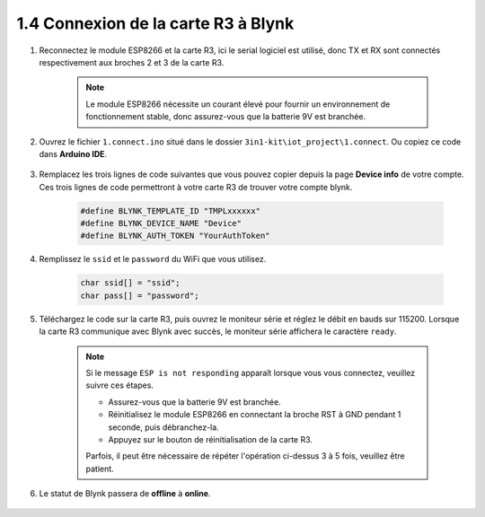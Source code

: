 .. _connect_blynk:

1.4 Connexion de la carte R3 à Blynk
--------------------------------------------

#. Reconnectez le module ESP8266 et la carte R3, ici le serial logiciel est utilisé, donc TX et RX sont connectés respectivement aux broches 2 et 3 de la carte R3.

    .. note::

        Le module ESP8266 nécessite un courant élevé pour fournir un environnement de fonctionnement stable, donc assurez-vous que la batterie 9V est branchée.

    .. image:: img/wiring_23.jpg

#. Ouvrez le fichier ``1.connect.ino`` situé dans le dossier ``3in1-kit\iot_project\1.connect``. Ou copiez ce code dans **Arduino IDE**.

    .. raw:: html
        
        <iframe src=https://create.arduino.cc/editor/sunfounder01/1c0c1a8f-2551-484f-9f4f-d5d4117cc864/preview?embed style="height:510px;width:100%;margin:10px 0" frameborder=0></iframe>

#. Remplacez les trois lignes de code suivantes que vous pouvez copier depuis la page **Device info** de votre compte. Ces trois lignes de code permettront à votre carte R3 de trouver votre compte blynk.

    .. code-block:: arduino

        #define BLYNK_TEMPLATE_ID "TMPLxxxxxx"
        #define BLYNK_DEVICE_NAME "Device"
        #define BLYNK_AUTH_TOKEN "YourAuthToken"
    
    .. image:: img/sp20220614174721.png

#. Remplissez le ``ssid`` et le ``password`` du WiFi que vous utilisez.

    .. code-block:: arduino

        char ssid[] = "ssid";
        char pass[] = "password";

#. Téléchargez le code sur la carte R3, puis ouvrez le moniteur série et réglez le débit en bauds sur 115200. Lorsque la carte R3 communique avec Blynk avec succès, le moniteur série affichera le caractère ``ready``.

    .. image:: img/sp220607_170223.png

    .. note::
    
        Si le message ``ESP is not responding`` apparaît lorsque vous vous connectez, veuillez suivre ces étapes.

        * Assurez-vous que la batterie 9V est branchée.
        * Réinitialisez le module ESP8266 en connectant la broche RST à GND pendant 1 seconde, puis débranchez-la.
        * Appuyez sur le bouton de réinitialisation de la carte R3.

        Parfois, il peut être nécessaire de répéter l'opération ci-dessus 3 à 5 fois, veuillez être patient.

#. Le statut de Blynk passera de **offline** à **online**.

    .. image:: img/sp220607_170326.png

